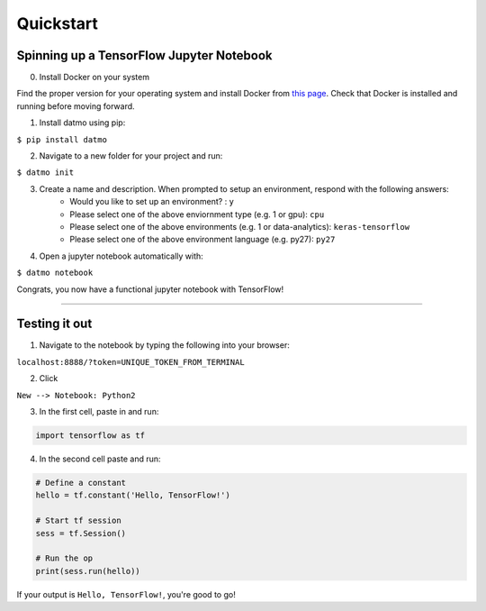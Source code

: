 Quickstart
===================================

Spinning up a TensorFlow Jupyter Notebook
--------------------------------------------

0. Install Docker on your system

Find the proper version for your operating system and install Docker from `this page <https://docs.docker.com/install/#supported-platforms>`_. Check that Docker is installed and running before moving forward.

1. Install datmo using pip:

``$ pip install datmo``

2. Navigate to a new folder for your project and run:

``$ datmo init``

3. Create a name and description. When prompted to setup an environment, respond with the following answers:
    - Would you like to set up an environment? : ``y``
    - Please select one of the above enviornment type (e.g. 1 or gpu): ``cpu``
    - Please select one of the above environments (e.g. 1 or data-analytics): ``keras-tensorflow``
    - Please select one of the above environment language (e.g. py27): ``py27``

4. Open a jupyter notebook automatically with:

``$ datmo notebook``

Congrats, you now have a functional jupyter notebook with TensorFlow! 


--------

Testing it out
------------------------

1. Navigate to the notebook by typing the following into your browser:

``localhost:8888/?token=UNIQUE_TOKEN_FROM_TERMINAL``

2. Click 

``New --> Notebook: Python2``

3. In the first cell, paste in and run:

.. code::
    
    import tensorflow as tf

4. In the second cell paste and run:

.. code:: python
    
    # Define a constant
    hello = tf.constant('Hello, TensorFlow!')

    # Start tf session
    sess = tf.Session()

    # Run the op
    print(sess.run(hello))


If your output is ``Hello, TensorFlow!``, you're good to go! 